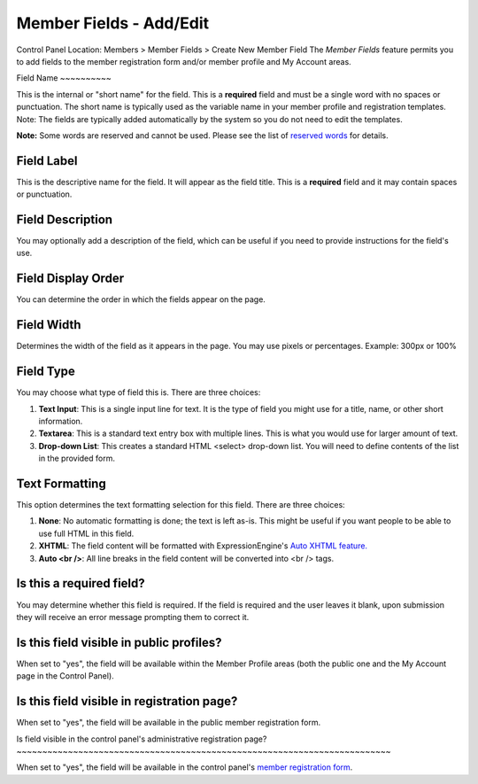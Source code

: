 Member Fields - Add/Edit
========================

Control Panel Location: Members > Member Fields > Create New Member
Field
The *Member Fields* feature permits you to add fields to the member
registration form and/or member profile and My Account areas.

|Custom Member Field Edit|
Field Name
~~~~~~~~~~

This is the internal or "short name" for the field. This is a
**required** field and must be a single word with no spaces or
punctuation. The short name is typically used as the variable name in
your member profile and registration templates. Note: The fields are
typically added automatically by the system so you do not need to edit
the templates.

**Note:** Some words are reserved and cannot be used. Please see the
list of `reserved words <../reserved_words.html#reserved_fields>`_ for
details.

Field Label
~~~~~~~~~~~

This is the descriptive name for the field. It will appear as the field
title. This is a **required** field and it may contain spaces or
punctuation.

Field Description
~~~~~~~~~~~~~~~~~

You may optionally add a description of the field, which can be useful
if you need to provide instructions for the field's use.

Field Display Order
~~~~~~~~~~~~~~~~~~~

You can determine the order in which the fields appear on the page.

Field Width
~~~~~~~~~~~

Determines the width of the field as it appears in the page. You may use
pixels or percentages. Example: 300px or 100%

Field Type
~~~~~~~~~~

You may choose what type of field this is. There are three choices:

#. **Text Input**: This is a single input line for text. It is the type
   of field you might use for a title, name, or other short information.
#. **Textarea**: This is a standard text entry box with multiple lines.
   This is what you would use for larger amount of text.
#. **Drop-down List**: This creates a standard HTML <select> drop-down
   list. You will need to define contents of the list in the provided
   form.

Text Formatting
~~~~~~~~~~~~~~~

This option determines the text formatting selection for this field.
There are three choices:

#. **None**: No automatic formatting is done; the text is left as-is.
   This might be useful if you want people to be able to use full HTML
   in this field.
#. **XHTML**: The field content will be formatted with
   ExpressionEngine's `Auto XHTML
   feature. <../../general/text_formatting.html>`_
#. **Auto <br />**: All line breaks in the field content will be
   converted into <br /> tags.

Is this a required field?
~~~~~~~~~~~~~~~~~~~~~~~~~

You may determine whether this field is required. If the field is
required and the user leaves it blank, upon submission they will receive
an error message prompting them to correct it.

Is this field visible in public profiles?
~~~~~~~~~~~~~~~~~~~~~~~~~~~~~~~~~~~~~~~~~

When set to "yes", the field will be available within the Member Profile
areas (both the public one and the My Account page in the Control
Panel).

Is this field visible in registration page?
~~~~~~~~~~~~~~~~~~~~~~~~~~~~~~~~~~~~~~~~~~~

When set to "yes", the field will be available in the public member
registration form.

Is field visible in the control panel's administrative registration
page?
~~~~~~~~~~~~~~~~~~~~~~~~~~~~~~~~~~~~~~~~~~~~~~~~~~~~~~~~~~~~~~~~~~~~~~~~~

When set to "yes", the field will be available in the control panel's
`member registration form <new_member_registration.html>`_.

.. |Custom Member Field Edit| image:: ../../images/custom_member_field_edit.png
